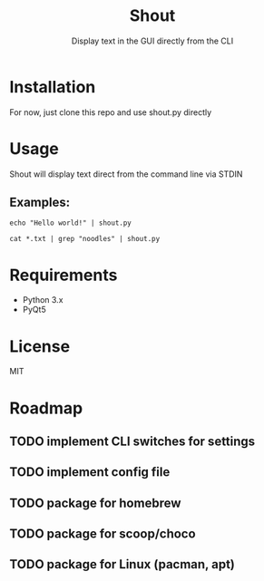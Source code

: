 #+TITLE: Shout
#+SUBTITLE: Display text in the GUI directly from the CLI
* Installation
For now, just clone this repo and use shout.py directly
* Usage
Shout will display text direct from the command line via STDIN
** Examples:
#+BEGIN_SRC
echo "Hello world!" | shout.py
#+END_SRC

#+BEGIN_SRC
cat *.txt | grep "noodles" | shout.py
#+END_SRC
* Requirements
- Python 3.x
- PyQt5
* License
MIT
* Roadmap
** TODO implement CLI switches for settings
** TODO implement config file
** TODO package for homebrew
** TODO package for scoop/choco
** TODO package for Linux (pacman, apt)
